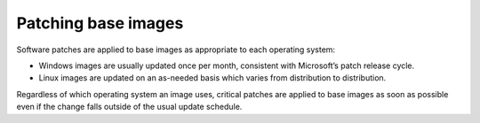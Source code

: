.. _patching-base-images:

++++++++++++++++++++
Patching base images
++++++++++++++++++++
Software patches are applied to base images as appropriate to each
operating system:

* Windows images are usually updated once per month, consistent with
  Microsoft’s patch release cycle.

* Linux images are updated on an as-needed basis which varies from
  distribution to distribution.

Regardless of which operating system an image uses, critical patches are
applied to base images as soon as possible even if the change falls
outside of the usual update schedule.
